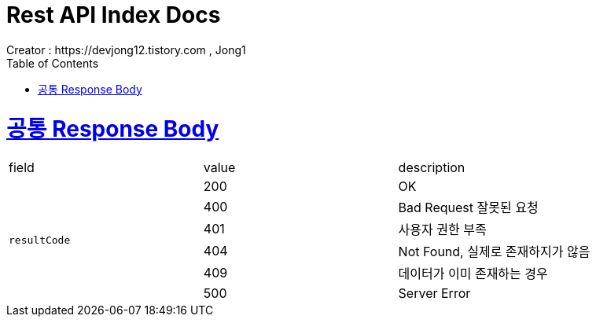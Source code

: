 = Rest API Index Docs
Creator : https://devjong12.tistory.com , Jong1
:doctype: book
:icons: font
:source-highlighter: highlightjs
:toc: left
:toclevels: 4
:sectlinks:

ifndef::snippets[]
:snippets: ../../../build/generated-snippets
endif::[]

[[공통_Response_Body]]
= 공통 Response Body

|===
| field | value | description
.6+| `resultCode`
| 200 | OK
| 400 | Bad Request 잘못된 요청
| 401 | 사용자 권한 부족
| 404 | Not Found, 실제로 존재하지가 않음
| 409 | 데이터가 이미 존재하는 경우
| 500 | Server Error
|===